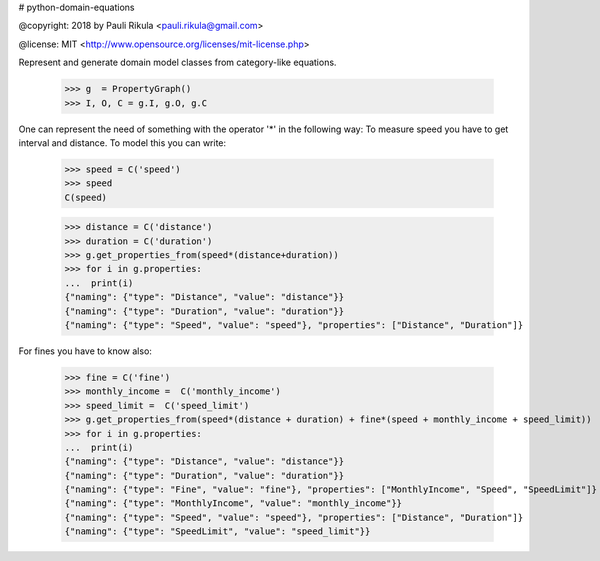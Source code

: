 # python-domain-equations


@copyright: 2018 by Pauli Rikula <pauli.rikula@gmail.com>

@license: MIT <http://www.opensource.org/licenses/mit-license.php>


Represent and generate domain model classes from category-like equations.




    >>> g  = PropertyGraph()
    >>> I, O, C = g.I, g.O, g.C

One can represent the need of something with the operator '*' in the following way:
To measure speed you have to get interval and distance. To model this you can write:

    >>> speed = C('speed')
    >>> speed
    C(speed)

    >>> distance = C('distance')
    >>> duration = C('duration')
    >>> g.get_properties_from(speed*(distance+duration))
    >>> for i in g.properties:
    ...  print(i)
    {"naming": {"type": "Distance", "value": "distance"}}
    {"naming": {"type": "Duration", "value": "duration"}}
    {"naming": {"type": "Speed", "value": "speed"}, "properties": ["Distance", "Duration"]}

For fines you have to know also:

    >>> fine = C('fine')
    >>> monthly_income =  C('monthly_income')
    >>> speed_limit =  C('speed_limit')
    >>> g.get_properties_from(speed*(distance + duration) + fine*(speed + monthly_income + speed_limit))
    >>> for i in g.properties:
    ...  print(i)
    {"naming": {"type": "Distance", "value": "distance"}}
    {"naming": {"type": "Duration", "value": "duration"}}
    {"naming": {"type": "Fine", "value": "fine"}, "properties": ["MonthlyIncome", "Speed", "SpeedLimit"]}
    {"naming": {"type": "MonthlyIncome", "value": "monthly_income"}}
    {"naming": {"type": "Speed", "value": "speed"}, "properties": ["Distance", "Duration"]}
    {"naming": {"type": "SpeedLimit", "value": "speed_limit"}}





